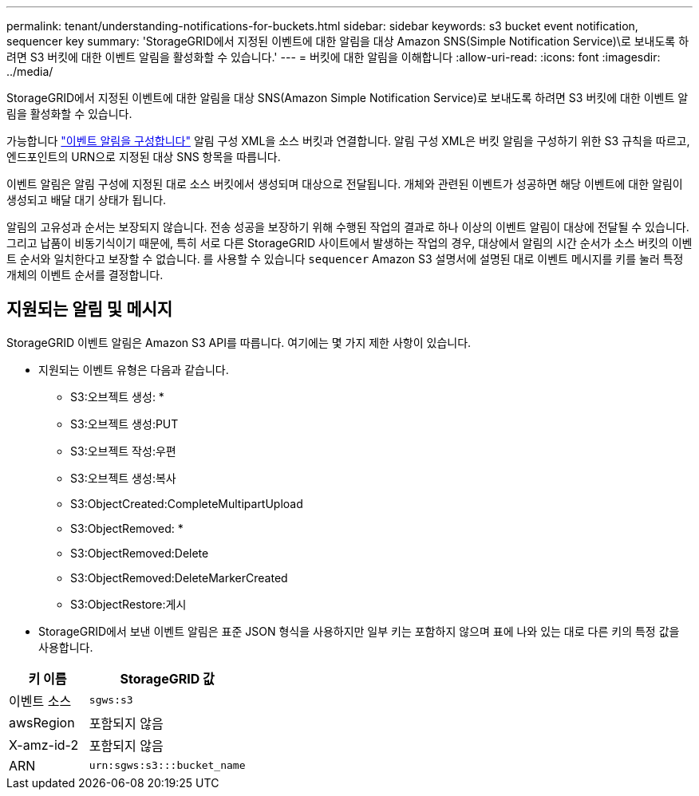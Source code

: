 ---
permalink: tenant/understanding-notifications-for-buckets.html 
sidebar: sidebar 
keywords: s3 bucket event notification, sequencer key 
summary: 'StorageGRID에서 지정된 이벤트에 대한 알림을 대상 Amazon SNS(Simple Notification Service)\로 보내도록 하려면 S3 버킷에 대한 이벤트 알림을 활성화할 수 있습니다.' 
---
= 버킷에 대한 알림을 이해합니다
:allow-uri-read: 
:icons: font
:imagesdir: ../media/


[role="lead"]
StorageGRID에서 지정된 이벤트에 대한 알림을 대상 SNS(Amazon Simple Notification Service)로 보내도록 하려면 S3 버킷에 대한 이벤트 알림을 활성화할 수 있습니다.

가능합니다 link:configuring-event-notifications.html["이벤트 알림을 구성합니다"] 알림 구성 XML을 소스 버킷과 연결합니다. 알림 구성 XML은 버킷 알림을 구성하기 위한 S3 규칙을 따르고, 엔드포인트의 URN으로 지정된 대상 SNS 항목을 따릅니다.

이벤트 알림은 알림 구성에 지정된 대로 소스 버킷에서 생성되며 대상으로 전달됩니다. 개체와 관련된 이벤트가 성공하면 해당 이벤트에 대한 알림이 생성되고 배달 대기 상태가 됩니다.

알림의 고유성과 순서는 보장되지 않습니다. 전송 성공을 보장하기 위해 수행된 작업의 결과로 하나 이상의 이벤트 알림이 대상에 전달될 수 있습니다. 그리고 납품이 비동기식이기 때문에, 특히 서로 다른 StorageGRID 사이트에서 발생하는 작업의 경우, 대상에서 알림의 시간 순서가 소스 버킷의 이벤트 순서와 일치한다고 보장할 수 없습니다. 를 사용할 수 있습니다 `sequencer` Amazon S3 설명서에 설명된 대로 이벤트 메시지를 키를 눌러 특정 개체의 이벤트 순서를 결정합니다.



== 지원되는 알림 및 메시지

StorageGRID 이벤트 알림은 Amazon S3 API를 따릅니다. 여기에는 몇 가지 제한 사항이 있습니다.

* 지원되는 이벤트 유형은 다음과 같습니다.
+
** S3:오브젝트 생성: *
** S3:오브젝트 생성:PUT
** S3:오브젝트 작성:우편
** S3:오브젝트 생성:복사
** S3:ObjectCreated:CompleteMultipartUpload
** S3:ObjectRemoved: *
** S3:ObjectRemoved:Delete
** S3:ObjectRemoved:DeleteMarkerCreated
** S3:ObjectRestore:게시


* StorageGRID에서 보낸 이벤트 알림은 표준 JSON 형식을 사용하지만 일부 키는 포함하지 않으며 표에 나와 있는 대로 다른 키의 특정 값을 사용합니다.


[cols="1a,2a"]
|===
| 키 이름 | StorageGRID 값 


 a| 
이벤트 소스
 a| 
`sgws:s3`



 a| 
awsRegion
 a| 
포함되지 않음



 a| 
X-amz-id-2
 a| 
포함되지 않음



 a| 
ARN
 a| 
`urn:sgws:s3:::bucket_name`

|===